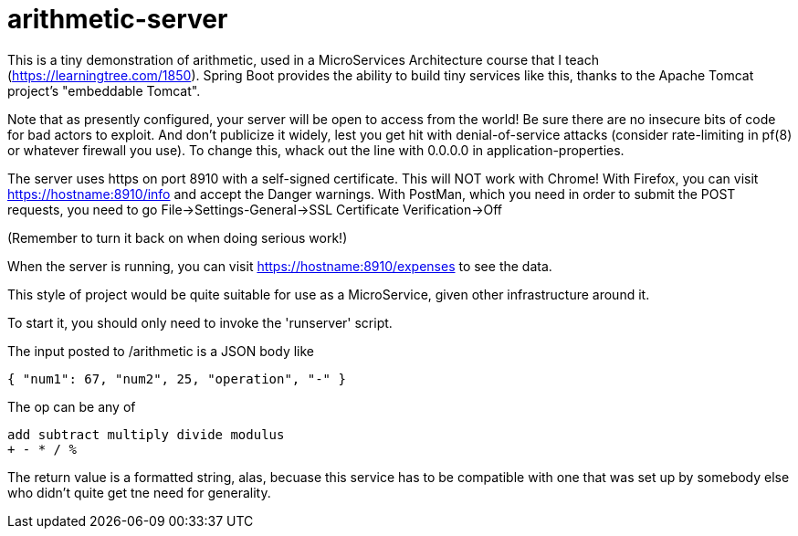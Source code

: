 = arithmetic-server

This is a tiny demonstration of arithmetic, used in a MicroServices Architecture
course that I teach (https://learningtree.com/1850).
Spring Boot provides the ability to build tiny services like this, thanks to
the Apache Tomcat project's "embeddable Tomcat".

Note that as presently configured, your server will be open to access from the world!
Be sure there are no insecure bits of code for bad actors to exploit.
And don't publicize it widely, lest you get hit with denial-of-service attacks
(consider rate-limiting in pf(8) or whatever firewall you use).
To change this, whack out the line with 0.0.0.0 in application-properties.

The server uses https on port 8910 with a self-signed certificate.
This will NOT work with Chrome!
With Firefox, you can visit https://hostname:8910/info and accept the Danger warnings.
With PostMan, which you need in order to submit the POST requests,
you need to go File->Settings-General->SSL Certificate Verification->Off

(Remember to turn it back on when doing serious work!)

When the server is running, you can visit https://hostname:8910/expenses to see the data.

This style of project would be quite suitable for use as a MicroService, given
other infrastructure around it.

To start it, you should only need to invoke the 'runserver' script.

The input posted to /arithmetic is a JSON body like

	{ "num1": 67, "num2", 25, "operation", "-" }

The op can be any of

	add subtract multiply divide modulus
	+ - * / %

The return value is a formatted string, alas, becuase this service has to be compatible with
one that was set up by somebody else who didn't quite get tne need for generality.
